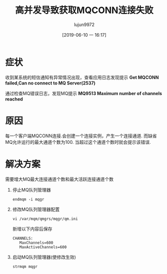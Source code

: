 #+TITLE: 高并发导致获取MQCONN连接失败
#+AUTHOR: lujun9972
#+TAGS: 异闻录
#+DATE: [2019-06-10 一 16:17]
#+LANGUAGE:  zh-CN
#+STARTUP:  inlineimages
#+OPTIONS:  H:6 num:nil toc:t \n:nil ::t |:t ^:nil -:nil f:t *:t <:nil

* 症状
收到某系统的短信通知有异常情况出现，查看应用日志发现提示 *Get MQCONN failed,Can no connect to MQ Server(2537)*

通过检查MQ错误日志，发现MQ提示 *MQ9513 Maximum number of channels reached*
* 原因
每一个客户端MQCONN连接.会创建一个连接实例，产生一个连接通道. 而缺省MQ允许运行的最大通道个数为100.
当超过这个通道个数时就会提示该错误.

* 解决方案
需要增大MQ最大连接通道个数和最大活跃连接通道个数

1. 停止MQ队列管理器
   #+BEGIN_SRC shell
     endmqm -i mqgr
   #+END_SRC


2. 修改MQ队列管理器配置
   #+BEGIN_SRC shell
     vi /var/mqm/qmgrs/mqgr/qm.ini
   #+END_SRC

   新增以下内容后保存
   #+BEGIN_EXAMPLE
     CHANNELS:
        MaxChannels=600
        MaxActiveChannels=600  
   #+END_EXAMPLE

3. 启动MQ队列管理器(使修改生效)
   #+BEGIN_SRC shell
     strmqm mqgr
   #+END_SRC

